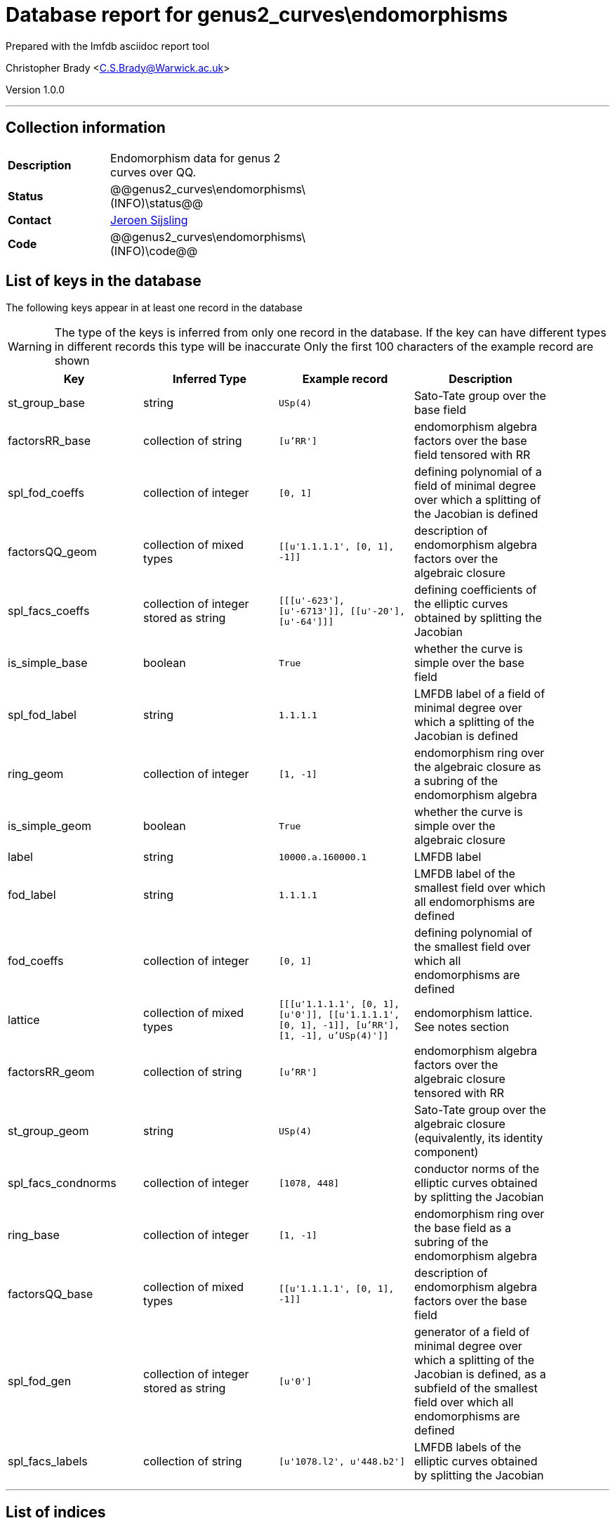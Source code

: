 = Database report for genus2_curves\endomorphisms =

Prepared with the lmfdb asciidoc report tool

Christopher Brady <C.S.Brady@Warwick.ac.uk>

Version 1.0.0

'''

== Collection information ==

[width="50%", ]
|==============================
a|*Description* a| Endomorphism data for genus 2 curves over QQ.
a|*Status* a| @@genus2_curves\endomorphisms\(INFO)\status@@
a|*Contact* a| https://github.com/JRSijsling[Jeroen Sijsling]
a|*Code* a| @@genus2_curves\endomorphisms\(INFO)\code@@
|==============================

== List of keys in the database ==

The following keys appear in at least one record in the database

[WARNING]
====
The type of the keys is inferred from only one record in the database. If the key can have different types in different records this type will be inaccurate
Only the first 100 characters of the example record are shown
====

[width="90%", options="header", ]
|==============================
a|Key a| Inferred Type a| Example record a| Description
a|st_group_base a| string a| `USp(4)` a| Sato-Tate group over the base field
a|factorsRR_base a| collection of string a| `[u'RR']` a| endomorphism algebra factors over the base field tensored with RR
a|spl_fod_coeffs a| collection of integer a| `[0, 1]` a| defining polynomial of a field of minimal degree over which a splitting of the Jacobian is defined
a|factorsQQ_geom a| collection of mixed types a| `[[u'1.1.1.1', [0, 1], -1]]` a| description of endomorphism algebra factors over the algebraic closure
a|spl_facs_coeffs a| collection of integer stored as string a| `[[[u'-623'], [u'-6713']], [[u'-20'], [u'-64']]]` a| defining coefficients of the elliptic curves obtained by splitting the Jacobian
a|is_simple_base a| boolean a| `True` a| whether the curve is simple over the base field
a|spl_fod_label a| string a| `1.1.1.1` a| LMFDB label of a field of minimal degree over which a splitting of the Jacobian is defined
a|ring_geom a| collection of integer a| `[1, -1]` a| endomorphism ring over the algebraic closure as a subring of the endomorphism algebra
a|is_simple_geom a| boolean a| `True` a| whether the curve is simple over the algebraic closure
a|label a| string a| `10000.a.160000.1` a| LMFDB label
a|fod_label a| string a| `1.1.1.1` a| LMFDB label of the smallest field over which all endomorphisms are defined
a|fod_coeffs a| collection of integer a| `[0, 1]` a| defining polynomial of the smallest field over which all endomorphisms are defined
a|lattice a| collection of mixed types a| `[[[u'1.1.1.1', [0, 1], [u'0']], [[u'1.1.1.1', [0, 1], -1]], [u'RR'], [1, -1], u'USp(4)']]` a| endomorphism lattice. See notes section
a|factorsRR_geom a| collection of string a| `[u'RR']` a| endomorphism algebra factors over the algebraic closure tensored with RR
a|st_group_geom a| string a| `USp(4)` a| Sato-Tate group over the algebraic closure (equivalently, its identity component)
a|spl_facs_condnorms a| collection of integer a| `[1078, 448]` a| conductor norms of the elliptic curves obtained by splitting the Jacobian
a|ring_base a| collection of integer a| `[1, -1]` a| endomorphism ring over the base field as a subring of the endomorphism algebra
a|factorsQQ_base a| collection of mixed types a| `[[u'1.1.1.1', [0, 1], -1]]` a| description of endomorphism algebra factors over the base field
a|spl_fod_gen a| collection of integer stored as string a| `[u'0']` a| generator of a field of minimal degree over which a splitting of the Jacobian is defined, as a subfield of the smallest field over which all endomorphisms are defined
a|spl_facs_labels a| collection of string a| `[u'1078.l2', u'448.b2']` a| LMFDB labels of the elliptic curves obtained by splitting the Jacobian
|==============================

'''

== List of indices ==

[width="90%", options="header", ]
|==============================
a|Index Name a| Index fields
a|label_1 a| label sorted ascending
a|_id_ a| _id sorted ascending
|==============================

'''

== List of record types in the database ==

3 distinct record types are present.

****
[discrete]
=== Base record : @@genus2_curves\endomorphisms\7ac8166622f42bd31a07dafb20de509d\name@@ ===

[NOTE]
====
The base record represents the smallest intersection of all related records.

@@genus2_curves\endomorphisms\7ac8166622f42bd31a07dafb20de509d\description@@
====

63232 records of base type in collection

* st_group_base 
* factorsRR_base 
* factorsQQ_geom 
* is_simple_base 
* spl_fod_label 
* ring_geom 
* is_simple_geom 
* label 
* fod_label 
* fod_coeffs 
* lattice 
* factorsRR_geom 
* st_group_geom 
* spl_fod_coeffs 
* ring_base 
* factorsQQ_base 
* spl_fod_gen 



****

'''

=== Derived records ===

[NOTE]
====
Derived records are the record types that actually exist in the database.They are represented as differences from the base record
====

****
[discrete]
=== @@genus2_curves\endomorphisms\c3fc4dca6a677b4717b5fd9ec65e08c2\name@@ ===

[NOTE]
====
@@genus2_curves\endomorphisms\c3fc4dca6a677b4717b5fd9ec65e08c2\description@@


====

2785 records extended from base type

* spl_facs_coeffs 
* spl_facs_condnorms 
* spl_facs_labels 



****

'''

****
[discrete]
=== @@genus2_curves\endomorphisms\6f210cab88b16d36bf36603edf43f7f1\name@@ ===

[NOTE]
====
@@genus2_curves\endomorphisms\6f210cab88b16d36bf36603edf43f7f1\description@@


====

141 records extended from base type

* spl_facs_coeffs 
* spl_facs_condnorms 



****

'''

== Notes ==

* Data known for all curves in the genus 2 curves database.

 * The representation of the endomorphism lattice by subfields of the full field of definition of the endomorphism ring has a rather terse format.

 * It is a list of lists, and its entries are as follows. 

- First entry: A triple that describes the base field by its LMFDB label, a list representing a minimal polynomial, and a list representing a generator in the smallest field over which all endomorphisms are defined, as described by fod_coeffs.

- Second entry: At most two lists that indicate the factors of the endomorphism algebra. Two first entries of these lists base fields of the corresponding factors, as in the description of the first entry above. The third entry indicates whether the corresponding factor is a field or not. If -1 then it is; otherwise this entry is the norm of the discriminant of the corresponding quaternion algebra over the base field described by the first two entries.

- Third entry: A sequence of strings describing End ox RR.

 - Fourth entry: A list that describes the endomorphism ring as a subring of the endomorphism algebra. If the second entry is -1, then the first entry gives an index or a conductor norm in the case of a field if that applies. If 0 or 1, then the first entry describes the index of the order and the second entry describes whether it is Eichler (1) or not (0).

 - Fifth entry: The Sato-Tate group. 

 * The conventions above are also used in other fields. 

 * sFor splittings of the Jacobian, we return a subfield of smallest degree over which the splitting occurs, represented as above. We also return lists that represent defining equations for the corresponding elliptic curves over that field, or rather, a and b such that the corresponding factor is isomorphic to the curve with equation y^2 = x^3 + (-a/48) x + (-b/864). LMFDB labels for these curves is also return if they exist, and conductor norms are always given.

